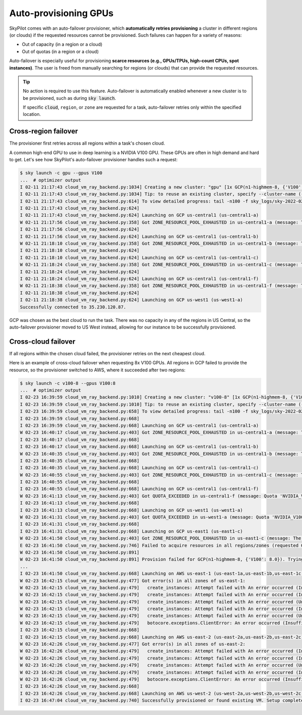 .. _auto-failover:

Auto-provisioning GPUs
==========================

SkyPilot comes with an auto-failover provisioner, which
**automatically retries provisioning** a cluster in different regions (or
clouds) if the requested resources cannot be provisioned.
Such failures can happen for a variety of reasons:

- Out of capacity (in a region or a cloud)
- Out of quotas (in a region or a cloud)

Auto-failover is especially useful for provisioning **scarce resources (e.g., GPUs/TPUs, high-count CPUs, spot instances)**.  The user is freed from manually
searching for regions (or clouds) that can provide the requested resources.

.. tip::

  No action is required to use this feature.  Auto-failover is automatically
  enabled whenever a new cluster is to be provisioned, such as during :code:`sky
  launch`.

  If specific :code:`cloud`, ``region``, or ``zone`` are requested for a
  task, auto-failover retries only within the specified location.

Cross-region failover
---------------------

The provisioner first retries across all regions within a task's chosen cloud.

A common high-end GPU to use in deep learning is a NVIDIA V100 GPU.  These GPUs
are often in high demand and hard to get.  Let's see how SkyPilot's auto-failover
provisioner handles such a request:

.. code-block::

  $ sky launch -c gpu --gpus V100
  ...  # optimizer output
  I 02-11 21:17:43 cloud_vm_ray_backend.py:1034] Creating a new cluster: "gpu" [1x GCP(n1-highmem-8, {'V100': 1.0})].
  I 02-11 21:17:43 cloud_vm_ray_backend.py:1034] Tip: to reuse an existing cluster, specify --cluster-name (-c) in the CLI or use sky.launch(.., cluster_name=..) in the Python API. Run `sky status` to see existing clusters.
  I 02-11 21:17:43 cloud_vm_ray_backend.py:614] To view detailed progress: tail -n100 -f sky_logs/sky-2022-02-11-21-17-43-171661/provision.log
  I 02-11 21:17:43 cloud_vm_ray_backend.py:624]
  I 02-11 21:17:43 cloud_vm_ray_backend.py:624] Launching on GCP us-central1 (us-central1-a)
  W 02-11 21:17:56 cloud_vm_ray_backend.py:358] Got ZONE_RESOURCE_POOL_EXHAUSTED in us-central1-a (message: The zone 'projects/intercloud-320520/zones/us-central1-a' does not have enough resources available to fulfill the request.  Try a different zone, or try again later.)
  I 02-11 21:17:56 cloud_vm_ray_backend.py:624]
  I 02-11 21:17:56 cloud_vm_ray_backend.py:624] Launching on GCP us-central1 (us-central1-b)
  W 02-11 21:18:10 cloud_vm_ray_backend.py:358] Got ZONE_RESOURCE_POOL_EXHAUSTED in us-central1-b (message: The zone 'projects/intercloud-320520/zones/us-central1-b' does not have enough resources available to fulfill the request.  Try a different zone, or try again later.)
  I 02-11 21:18:10 cloud_vm_ray_backend.py:624]
  I 02-11 21:18:10 cloud_vm_ray_backend.py:624] Launching on GCP us-central1 (us-central1-c)
  W 02-11 21:18:24 cloud_vm_ray_backend.py:358] Got ZONE_RESOURCE_POOL_EXHAUSTED in us-central1-c (message: The zone 'projects/intercloud-320520/zones/us-central1-c' does not have enough resources available to fulfill the request.  Try a different zone, or try again later.)
  I 02-11 21:18:24 cloud_vm_ray_backend.py:624]
  I 02-11 21:18:24 cloud_vm_ray_backend.py:624] Launching on GCP us-central1 (us-central1-f)
  W 02-11 21:18:38 cloud_vm_ray_backend.py:358] Got ZONE_RESOURCE_POOL_EXHAUSTED in us-central1-f (message: The zone 'projects/intercloud-320520/zones/us-central1-f' does not have enough resources available to fulfill the request.  Try a different zone, or try again later.)
  I 02-11 21:18:38 cloud_vm_ray_backend.py:624]
  I 02-11 21:18:38 cloud_vm_ray_backend.py:624] Launching on GCP us-west1 (us-west1-a)
  Successfully connected to 35.230.120.87.

GCP was chosen as the best cloud to run the task. There was no capacity in any of the regions in US Central, so the auto-failover provisioner moved to US West instead, allowing for our instance to be successfully provisioned.

Cross-cloud failover
---------------------
If all regions within the chosen cloud failed, the provisioner retries on the next
cheapest cloud.

Here is an example of cross-cloud failover when requesting 8x V100 GPUs.  All
regions in GCP failed to provide the resource, so the provisioner switched to
AWS, where it succeeded after two regions:

.. code-block::

  $ sky launch -c v100-8 --gpus V100:8
  ...  # optimizer output
  I 02-23 16:39:59 cloud_vm_ray_backend.py:1010] Creating a new cluster: "v100-8" [1x GCP(n1-highmem-8, {'V100': 8.0})].
  I 02-23 16:39:59 cloud_vm_ray_backend.py:1010] Tip: to reuse an existing cluster, specify --cluster-name (-c) in the CLI or use sky.launch(.., cluster_name=..) in the Python API. Run `sky status` to see existing clusters.
  I 02-23 16:39:59 cloud_vm_ray_backend.py:658] To view detailed progress: tail -n100 -f sky_logs/sky-2022-02-23-16-39-58-577551/provision.log
  I 02-23 16:39:59 cloud_vm_ray_backend.py:668]
  I 02-23 16:39:59 cloud_vm_ray_backend.py:668] Launching on GCP us-central1 (us-central1-a)
  W 02-23 16:40:17 cloud_vm_ray_backend.py:403] Got ZONE_RESOURCE_POOL_EXHAUSTED in us-central1-a (message: The zone 'projects/intercloud-320520/zones/us-central1-a' does not have enough resources available to fulfill the request.  Try a different zone, or try again later.)
  I 02-23 16:40:17 cloud_vm_ray_backend.py:668]
  I 02-23 16:40:17 cloud_vm_ray_backend.py:668] Launching on GCP us-central1 (us-central1-b)
  W 02-23 16:40:35 cloud_vm_ray_backend.py:403] Got ZONE_RESOURCE_POOL_EXHAUSTED in us-central1-b (message: The zone 'projects/intercloud-320520/zones/us-central1-b' does not have enough resources available to fulfill the request.  Try a different zone, or try again later.)
  I 02-23 16:40:35 cloud_vm_ray_backend.py:668]
  I 02-23 16:40:35 cloud_vm_ray_backend.py:668] Launching on GCP us-central1 (us-central1-c)
  W 02-23 16:40:55 cloud_vm_ray_backend.py:403] Got ZONE_RESOURCE_POOL_EXHAUSTED in us-central1-c (message: The zone 'projects/intercloud-320520/zones/us-central1-c' does not have enough resources available to fulfill the request.  Try a different zone, or try again later.)
  I 02-23 16:40:55 cloud_vm_ray_backend.py:668]
  I 02-23 16:40:55 cloud_vm_ray_backend.py:668] Launching on GCP us-central1 (us-central1-f)
  W 02-23 16:41:13 cloud_vm_ray_backend.py:403] Got QUOTA_EXCEEDED in us-central1-f (message: Quota 'NVIDIA_V100_GPUS' exceeded.  Limit: 1.0 in region us-central1.)
  I 02-23 16:41:13 cloud_vm_ray_backend.py:668]
  I 02-23 16:41:13 cloud_vm_ray_backend.py:668] Launching on GCP us-west1 (us-west1-a)
  W 02-23 16:41:31 cloud_vm_ray_backend.py:403] Got QUOTA_EXCEEDED in us-west1-a (message: Quota 'NVIDIA_V100_GPUS' exceeded.  Limit: 1.0 in region us-west1.)
  I 02-23 16:41:31 cloud_vm_ray_backend.py:668]
  I 02-23 16:41:31 cloud_vm_ray_backend.py:668] Launching on GCP us-east1 (us-east1-c)
  W 02-23 16:41:50 cloud_vm_ray_backend.py:403] Got ZONE_RESOURCE_POOL_EXHAUSTED in us-east1-c (message: The zone 'projects/intercloud-320520/zones/us-east1-c' does not have enough resources available to fulfill the request.  Try a different zone, or try again later.)
  E 02-23 16:41:50 cloud_vm_ray_backend.py:746] Failed to acquire resources in all regions/zones (requested GCP(n1-highmem-8, {'V100': 8.0})). Try changing resource requirements or use another cloud.
  W 02-23 16:41:50 cloud_vm_ray_backend.py:891]
  W 02-23 16:41:50 cloud_vm_ray_backend.py:891] Provision failed for GCP(n1-highmem-8, {'V100': 8.0}). Trying other launchable resources (if any)...
  ...
  I 02-23 16:41:50 cloud_vm_ray_backend.py:668] Launching on AWS us-east-1 (us-east-1a,us-east-1b,us-east-1c,us-east-1d,us-east-1e,us-east-1f)
  W 02-23 16:42:15 cloud_vm_ray_backend.py:477] Got error(s) in all zones of us-east-1:
  W 02-23 16:42:15 cloud_vm_ray_backend.py:479]   create_instances: Attempt failed with An error occurred (InsufficientInstanceCapacity) when calling the RunInstances operation (reached max retries: 0): We currently do not have sufficient p3.16xlarge capacity in the Availability Zone you requested (us-east-1a). Our system will be working on provisioning additional capacity. You can currently get p3.16xlarge capacity by not specifying an Availability Zone in your request or choosing us-east-1b, us-east-1d, us-east-1f., retrying.
  W 02-23 16:42:15 cloud_vm_ray_backend.py:479]   create_instances: Attempt failed with An error occurred (InsufficientInstanceCapacity) when calling the RunInstances operation (reached max retries: 0): We currently do not have sufficient p3.16xlarge capacity in the Availability Zone you requested (us-east-1b). Our system will be working on provisioning additional capacity. You can currently get p3.16xlarge capacity by not specifying an Availability Zone in your request or choosing us-east-1a, us-east-1d, us-east-1f., retrying.
  W 02-23 16:42:15 cloud_vm_ray_backend.py:479]   create_instances: Attempt failed with An error occurred (Unsupported) when calling the RunInstances operation: Your requested instance type (p3.16xlarge) is not supported in your requested Availability Zone (us-east-1c). Please retry your request by not specifying an Availability Zone or choosing us-east-1a, us-east-1b, us-east-1d, us-east-1f., retrying.
  W 02-23 16:42:15 cloud_vm_ray_backend.py:479]   create_instances: Attempt failed with An error occurred (InsufficientInstanceCapacity) when calling the RunInstances operation (reached max retries: 0): We currently do not have sufficient p3.16xlarge capacity in the Availability Zone you requested (us-east-1d). Our system will be working on provisioning additional capacity. You can currently get p3.16xlarge capacity by not specifying an Availability Zone in your request or choosing us-east-1a, us-east-1b, us-east-1f., retrying.
  W 02-23 16:42:15 cloud_vm_ray_backend.py:479]   create_instances: Attempt failed with An error occurred (Unsupported) when calling the RunInstances operation: Your requested instance type (p3.16xlarge) is not supported in your requested Availability Zone (us-east-1e). Please retry your request by not specifying an Availability Zone or choosing us-east-1a, us-east-1b, us-east-1d, us-east-1f., retrying.
  W 02-23 16:42:15 cloud_vm_ray_backend.py:479]   botocore.exceptions.ClientError: An error occurred (InsufficientInstanceCapacity) when calling the RunInstances operation (reached max retries: 0): We currently do not have sufficient p3.16xlarge capacity in the Availability Zone you requested (us-east-1f). Our system will be working on provisioning additional capacity. You can currently get p3.16xlarge capacity by not specifying an Availability Zone in your request or choosing us-east-1a, us-east-1b, us-east-1d.
  I 02-23 16:42:15 cloud_vm_ray_backend.py:668]
  I 02-23 16:42:15 cloud_vm_ray_backend.py:668] Launching on AWS us-east-2 (us-east-2a,us-east-2b,us-east-2c)
  W 02-23 16:42:26 cloud_vm_ray_backend.py:477] Got error(s) in all zones of us-east-2:
  W 02-23 16:42:26 cloud_vm_ray_backend.py:479]   create_instances: Attempt failed with An error occurred (InsufficientInstanceCapacity) when calling the RunInstances operation (reached max retries: 0): We currently do not have sufficient p3.16xlarge capacity in the Availability Zone you requested (us-east-2a). Our system will be working on provisioning additional capacity. You can currently get p3.16xlarge capacity by not specifying an Availability Zone in your request or choosing us-east-2b., retrying.
  W 02-23 16:42:26 cloud_vm_ray_backend.py:479]   create_instances: Attempt failed with An error occurred (InsufficientInstanceCapacity) when calling the RunInstances operation (reached max retries: 0): We currently do not have sufficient p3.16xlarge capacity in the Availability Zone you requested (us-east-2b). Our system will be working on provisioning additional capacity. You can currently get p3.16xlarge capacity by not specifying an Availability Zone in your request or choosing us-east-2a., retrying.
  W 02-23 16:42:26 cloud_vm_ray_backend.py:479]   create_instances: Attempt failed with An error occurred (Unsupported) when calling the RunInstances operation: Your requested instance type (p3.16xlarge) is not supported in your requested Availability Zone (us-east-2c). Please retry your request by not specifying an Availability Zone or choosing us-east-2a, us-east-2b., retrying.
  W 02-23 16:42:26 cloud_vm_ray_backend.py:479]   create_instances: Attempt failed with An error occurred (InsufficientInstanceCapacity) when calling the RunInstances operation (reached max retries: 0): We currently do not have sufficient p3.16xlarge capacity in the Availability Zone you requested (us-east-2a). Our system will be working on provisioning additional capacity. You can currently get p3.16xlarge capacity by not specifying an Availability Zone in your request or choosing us-east-2b., retrying.
  W 02-23 16:42:26 cloud_vm_ray_backend.py:479]   botocore.exceptions.ClientError: An error occurred (InsufficientInstanceCapacity) when calling the RunInstances operation (reached max retries: 0): We currently do not have sufficient p3.16xlarge capacity in the Availability Zone you requested (us-east-2b). Our system will be working on provisioning additional capacity. You can currently get p3.16xlarge capacity by not specifying an Availability Zone in your request or choosing us-east-2a.
  I 02-23 16:42:26 cloud_vm_ray_backend.py:668]
  I 02-23 16:42:26 cloud_vm_ray_backend.py:668] Launching on AWS us-west-2 (us-west-2a,us-west-2b,us-west-2c,us-west-2d)
  I 02-23 16:47:04 cloud_vm_ray_backend.py:740] Successfully provisioned or found existing VM. Setup completed.
